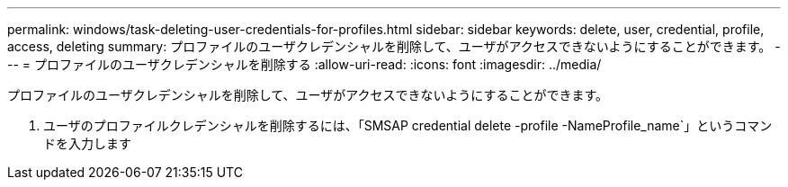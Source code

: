 ---
permalink: windows/task-deleting-user-credentials-for-profiles.html 
sidebar: sidebar 
keywords: delete, user, credential, profile, access, deleting 
summary: プロファイルのユーザクレデンシャルを削除して、ユーザがアクセスできないようにすることができます。 
---
= プロファイルのユーザクレデンシャルを削除する
:allow-uri-read: 
:icons: font
:imagesdir: ../media/


[role="lead"]
プロファイルのユーザクレデンシャルを削除して、ユーザがアクセスできないようにすることができます。

. ユーザのプロファイルクレデンシャルを削除するには、「SMSAP credential delete -profile -NameProfile_name`」というコマンドを入力します

